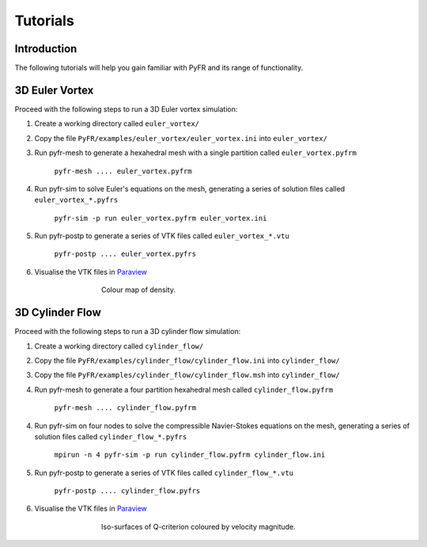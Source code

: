 =========
Tutorials
=========

Introduction
------------

The following tutorials will help you gain familiar with PyFR and
its range of functionality.

3D Euler Vortex
---------------

Proceed with the following steps to run a 3D Euler vortex simulation:

1. Create a working directory called ``euler_vortex/``
2. Copy the file ``PyFR/examples/euler_vortex/euler_vortex.ini`` into ``euler_vortex/``
3. Run pyfr-mesh to generate a hexahedral mesh with a single partition called ``euler_vortex.pyfrm``

    ``pyfr-mesh .... euler_vortex.pyfrm``

4. Run pyfr-sim to solve Euler's equations on the mesh, generating a series of solution files called ``euler_vortex_*.pyfrs``

    ``pyfr-sim -p run euler_vortex.pyfrm euler_vortex.ini``

5. Run pyfr-postp to generate a series of VTK files called ``euler_vortex_*.vtu``

    ``pyfr-postp .... euler_vortex.pyfrs``

6. Visualise the VTK files in `Paraview <http://www.paraview.org/>`_

.. figure:: ../../examples/euler_vortex/euler_vortex.jpg
   :width: 450px
   :figwidth: 450px
   :alt: cylinder flow
   :align: center

   Colour map of density.

3D Cylinder Flow
----------------

Proceed with the following steps to run a 3D cylinder flow simulation:

1. Create a working directory called ``cylinder_flow/``
2. Copy the file ``PyFR/examples/cylinder_flow/cylinder_flow.ini`` into ``cylinder_flow/``
3. Copy the file ``PyFR/examples/cylinder_flow/cylinder_flow.msh`` into ``cylinder_flow/``
4. Run pyfr-mesh to generate a four partition hexahedral mesh called ``cylinder_flow.pyfrm``

    ``pyfr-mesh .... cylinder_flow.pyfrm``

4. Run pyfr-sim on four nodes to solve the compressible Navier-Stokes equations on the mesh, generating a series of solution files called ``cylinder_flow_*.pyfrs``

    ``mpirun -n 4 pyfr-sim -p run cylinder_flow.pyfrm cylinder_flow.ini``

5. Run pyfr-postp to generate a series of VTK files called ``cylinder_flow_*.vtu``

    ``pyfr-postp .... cylinder_flow.pyfrs``

6. Visualise the VTK files in `Paraview <http://www.paraview.org/>`_

.. figure:: ../../examples/cylinder_flow/cylinder_flow.jpg
   :width: 450px
   :figwidth: 450px
   :alt: cylinder flow
   :align: center

   Iso-surfaces of Q-criterion coloured by velocity magnitude.


